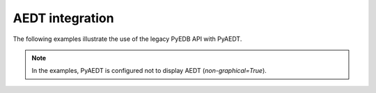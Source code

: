 AEDT integration
~~~~~~~~~~~~~~~~
The following examples illustrate the use of the legacy PyEDB API with PyAEDT.

.. note::
    In the examples, PyAEDT is configured not to display AEDT (`non-graphical=True`).

.. nbgallery::

    03_5G_antenna_example.py
    03_5G_antenna_example_parametrics.py
    04_edb_parametrized_design.py
    09_Configuration.py
    12_edb_sma_connector_on_board.py
    13_edb_create_component.py
    14_edb_create_parametrized_design.py
    15_ac_analysis.py
